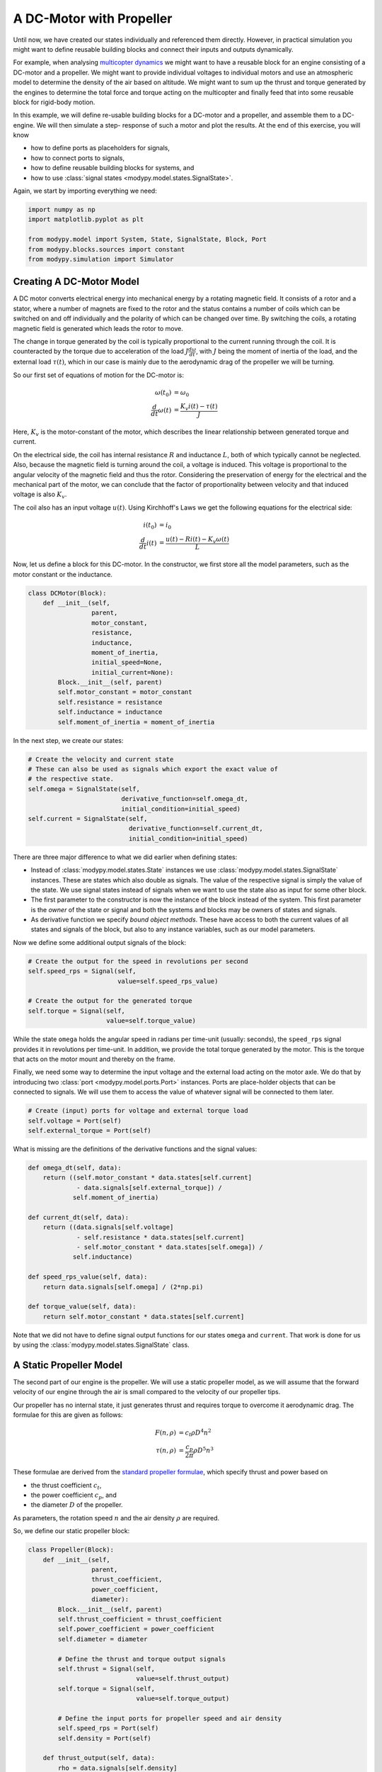 A DC-Motor with Propeller
=========================

Until now, we have created our states individually and referenced them directly.
However, in practical simulation you might want to define reusable building
blocks and connect their inputs and outputs dynamically.

For example, when analysing
`multicopter dynamics <https://en.wikipedia.org/wiki/Quadcopter>`_ we might want
to have a reusable block for an engine consisting of a DC-motor and a propeller.
We might want to provide individual voltages to individual motors and use an
atmospheric model to determine the density of the air based on altitude.
We might want to sum up the thrust and torque generated by the engines to
determine the total force and torque acting on the multicopter and finally feed
that into some reusable block for rigid-body motion.

In this example, we will define re-usable building blocks for a DC-motor and a
propeller, and assemble them to a DC-engine. We will then simulate a step-
response of such a motor and plot the results. At the end of this exercise, you
will know

- how to define ports as placeholders for signals,
- how to connect ports to signals,
- how to define reusable building blocks for systems, and
- how to use :class:`signal states <modypy.model.states.SignalState>`.

Again, we start by importing everything we need:

.. code-block:: python

    import numpy as np
    import matplotlib.pyplot as plt

    from modypy.model import System, State, SignalState, Block, Port
    from modypy.blocks.sources import constant
    from modypy.simulation import Simulator

Creating A DC-Motor Model
-------------------------

A DC motor converts electrical energy into mechanical energy by a rotating
magnetic field. It consists of a rotor and a stator, where a number of magnets
are fixed to the rotor and the status contains a number of coils which can be
switched on and off individually and the polarity of which can be changed over
time. By switching the coils, a rotating magnetic field is generated which leads
the rotor to move.

The change in torque generated by the coil is typically proportional to the
current running through the coil. It is counteracted by the torque due to
acceleration of the load :math:`J \frac{d\omega}{dt}`, with :math:`J` being the
moment of inertia of the load, and the external load :math:`\tau\left(t\right)`,
which in our case is mainly due to the aerodynamic drag of the propeller we will
be turning.

So our first set of equations of motion for the DC-motor is:

.. math::
    \omega\left(t_0\right) &= \omega_0 \\
    \frac{d}{dt} \omega\left(t\right) &=
    \frac{K_v i\left(t\right) - \tau\left(t\right)}{J}

Here, :math:`K_v` is the motor-constant of the motor, which describes the
linear relationship between generated torque and current.

On the electrical side, the coil has internal resistance :math:`R` and
inductance :math:`L`, both of which typically cannot be neglected. Also, because
the magnetic field is turning around the coil, a voltage is induced. This
voltage is proportional to the angular velocity of the magnetic field and thus
the rotor. Considering the preservation of energy for the electrical and the
mechanical part of the motor, we can conclude that the factor of proportionality
between velocity and that induced voltage is also :math:`K_v`.

The coil also has an input voltage :math:`u\left(t\right)`. Using Kirchhoff's
Laws we get the following equations for the electrical side:

.. math::
    i\left(t_0\right) &= i_0 \\
    \frac{d}{dt} i\left(t\right) &=
    \frac{u\left(t\right) - R i\left(t\right) - K_v \omega\left(t\right)}{L}

Now, let us define a block for this DC-motor. In the constructor, we first store
all the model parameters, such as the motor constant or the inductance.

.. code-block:: python

    class DCMotor(Block):
        def __init__(self,
                     parent,
                     motor_constant,
                     resistance,
                     inductance,
                     moment_of_inertia,
                     initial_speed=None,
                     initial_current=None):
            Block.__init__(self, parent)
            self.motor_constant = motor_constant
            self.resistance = resistance
            self.inductance = inductance
            self.moment_of_inertia = moment_of_inertia

In the next step, we create our states:

.. code-block:: python

            # Create the velocity and current state
            # These can also be used as signals which export the exact value of
            # the respective state.
            self.omega = SignalState(self,
                                     derivative_function=self.omega_dt,
                                     initial_condition=initial_speed)
            self.current = SignalState(self,
                                       derivative_function=self.current_dt,
                                       initial_condition=initial_speed)

There are three major difference to what we did earlier when defining states:

- Instead of :class:`modypy.model.states.State` instances we use
  :class:`modypy.model.states.SignalState` instances. These are states which also
  double as signals. The value of the respective signal is simply the value of
  the state. We use signal states instead of signals when we want to use the
  state also as input for some other block.
- The first parameter to the constructor is now the instance of the block instead
  of the system. This first parameter is the *owner* of the state or signal and
  both the systems and blocks may be owners of states and signals.
- As derivative function we specify *bound object methods*. These have access to
  both the current values of all states and signals of the block, but also to
  any instance variables, such as our model parameters.

Now we define some additional output signals of the block:

.. code-block:: python

            # Create the output for the speed in revolutions per second
            self.speed_rps = Signal(self,
                                    value=self.speed_rps_value)

            # Create the output for the generated torque
            self.torque = Signal(self,
                                 value=self.torque_value)

While the state ``omega`` holds the angular speed in radians per time-unit
(usually: seconds), the ``speed_rps`` signal provides it in revolutions per
time-unit. In addition, we provide the total torque generated by the motor. This
is the torque that acts on the motor mount and thereby on the frame.

Finally, we need some way to determine the input voltage and the external load
acting on the motor axle. We do that by introducing two
:class:`port <modypy.model.ports.Port>` instances. Ports are place-holder objects
that can be connected to signals. We will use them to access the value of whatever
signal will be connected to them later.

.. code-block:: python

            # Create (input) ports for voltage and external torque load
            self.voltage = Port(self)
            self.external_torque = Port(self)

What is missing are the definitions of the derivative functions and the signal
values:

.. code-block:: python

        def omega_dt(self, data):
            return ((self.motor_constant * data.states[self.current]
                     - data.signals[self.external_torque]) /
                    self.moment_of_inertia)

        def current_dt(self, data):
            return ((data.signals[self.voltage]
                     - self.resistance * data.states[self.current]
                     - self.motor_constant * data.states[self.omega]) /
                    self.inductance)

        def speed_rps_value(self, data):
            return data.signals[self.omega] / (2*np.pi)

        def torque_value(self, data):
            return self.motor_constant * data.states[self.current]

Note that we did not have to define signal output functions for our states
``omega`` and ``current``. That work is done for us by using the
:class:`modypy.model.states.SignalState` class.

A Static Propeller Model
------------------------

The second part of our engine is the propeller. We will use a static propeller
model, as we will assume that the forward velocity of our engine through the air
is small compared to the velocity of our propeller tips.

Our propeller has no internal state, it just generates thrust and requires torque
to overcome it aerodynamic drag. The formulae for this are given as follows:

.. math::
    F\left(n, \rho\right) &= c_t \rho D^4 n^2 \\
    \tau\left(n, \rho\right) &= \frac{c_p}{2 \pi} \rho D^5 n^3

These formulae are derived from the
`standard propeller formulae <https://m-selig.ae.illinois.edu/props/propDB.html>`_,
which specify thrust and power based on

- the thrust coefficient :math:`c_t`,
- the power coefficient :math:`c_p`, and
- the diameter :math:`D` of the propeller.

As parameters, the rotation speed :math:`n` and the air density :math:`\rho` are
required.

So, we define our static propeller block:

.. code-block:: python

    class Propeller(Block):
        def __init__(self,
                     parent,
                     thrust_coefficient,
                     power_coefficient,
                     diameter):
            Block.__init__(self, parent)
            self.thrust_coefficient = thrust_coefficient
            self.power_coefficient = power_coefficient
            self.diameter = diameter

            # Define the thrust and torque output signals
            self.thrust = Signal(self,
                                 value=self.thrust_output)
            self.torque = Signal(self,
                                 value=self.torque_output)

            # Define the input ports for propeller speed and air density
            self.speed_rps = Port(self)
            self.density = Port(self)

        def thrust_output(self, data):
            rho = data.signals[self.density]
            n = data.signals[self.speed_rps]
            return self.thrust_coefficient * rho * self.diameter**4 * n**2

        def torque_output(self, data):
            rho = data.signals[self.density]
            n = data.signals[self.speed_rps]
            return self.power_coefficient / (2 * np.pi) * \
                   rho * self.diameter ** 5 * n ** 2

Nothing new here.

Building an Engine Block
------------------------

Finally, let us assemble an engine block from our motor and our propeller.
The engine block shall provide thrust and total torque of the engine as outputs
and accept the voltage and the air density as inputs. We will interconnect the
DC-motor and the propeller internally, by providing the speed of the DC-motor
to the propeller as its turning speed and by providing the torque load of the
propeller as external load to the DC-motor.

For our engine block, we first create the elements -- the motor and the propeller
-- and make everything visible to the outside that needs to be:

.. code-block:: python

    class Engine(Block):
        def __init__(self,
                     parent,
                     thrust_coefficient,
                     power_coefficient,
                     diameter,
                     motor_constant,
                     resistance,
                     inductance,
                     moment_of_inertia):
            Block.__init__(self, parent)

            # Create the DC motor and the propeller
            self.dc_motor = DCMotor(self,
                                    motor_constant=motor_constant,
                                    resistance=resistance,
                                    inductance=inductance,
                                    moment_of_inertia=moment_of_inertia)
            self.propeller = Propeller(self,
                                             thrust_coefficient=thrust_coefficient,
                                             power_coefficient=power_coefficient,
                                             diameter=diameter)

            # We will simply pass through the voltage and density ports of the
            # motor and the propeller
            self.voltage = self.dc_motor.voltage
            self.density = self.propeller.density

            # We also pass on the thrust and the torque of the whole engine
            self.thrust = self.propeller.thrust
            self.torque = self.dc_motor.torque

Now we need to connect the speed output of the motor to the speed input of the
propeller. For that, we use the ``connect`` method of the
:class:`Port <modypy.model.ports.Port>` class:

.. code-block:: python

            # The propeller needs to know the speed of the motor axle
            self.dc_motor.speed_rps.connect(self.propeller.speed_rps)

            # The DC-motor needs to know the torque required by the propeller
            self.propeller.torque.connect(self.dc_motor.external_torque)

Now, the ports and signals are properly connected. Finally, it's time to put it
all together.

Putting it all together
-----------------------

What we still need is a way of providing the voltage and the air density. We
will simply use constants for these, which we can create using the
``constant`` function from the :mod:`modypy.blocks.sources` module.

So, let us create our system:

.. code-block:: python

    # Create the system and the engine
    system = System()
    engine = Engine(system,
                    motor_constant=789.E-6,
                    resistance=43.3E-3,
                    inductance=1.9E-3,
                    moment_of_inertia=5.284E-6,
                    thrust_coefficient=0.09,
                    power_coefficient=0.04,
                    diameter=8*25.4E-3)

    # Provide constant signals for the voltage and the air density
    voltage = constant(system, value=3.5)
    density = constant(system, value=1.29)

    # Connect them to the corresponding inputs of the engine
    engine.voltage.connect(voltage)
    engine.density.connect(density)

Note how we use the ``constant`` function to create signals with constant values
for our voltage and density.

Now, our system is fully assembled. Let's run a simulation:

.. code-block:: python

    simulator = Simulator(system, start_time=0.0)
    msg = simulator.run_until(time_boundary=0.5)

    if msg is not None:
        print("Simulation failed with message '%s'" % msg)
    else:
        # Plot the result
        plt.plot(simulator.result.time,
                 simulator.result.signals[:, engine.thrust.signal_slice])
        plt.title("Engine with DC-Motor and Static Propeller")
        plt.xlabel("Time")
        plt.ylabel("Thrust")
        plt.savefig("05_dc_engine_simulation.png")
        plt.show()

That's it. The result is shown in :numref:`dc_engine_simulation`.

.. _dc_engine_simulation:
.. figure:: 05_dc_engine_simulation.png
    :align: center
    :alt: DC-Engine simulation

    DC-Engine simulation

We can now reuse the blocks that we created in other models and make as many
instances of them as we like. Building a multicopter has never been so easy and
cheap!
